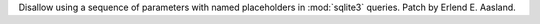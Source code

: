 Disallow using a sequence of parameters with named placeholders in
:mod:`sqlite3` queries. Patch by Erlend E. Aasland.
